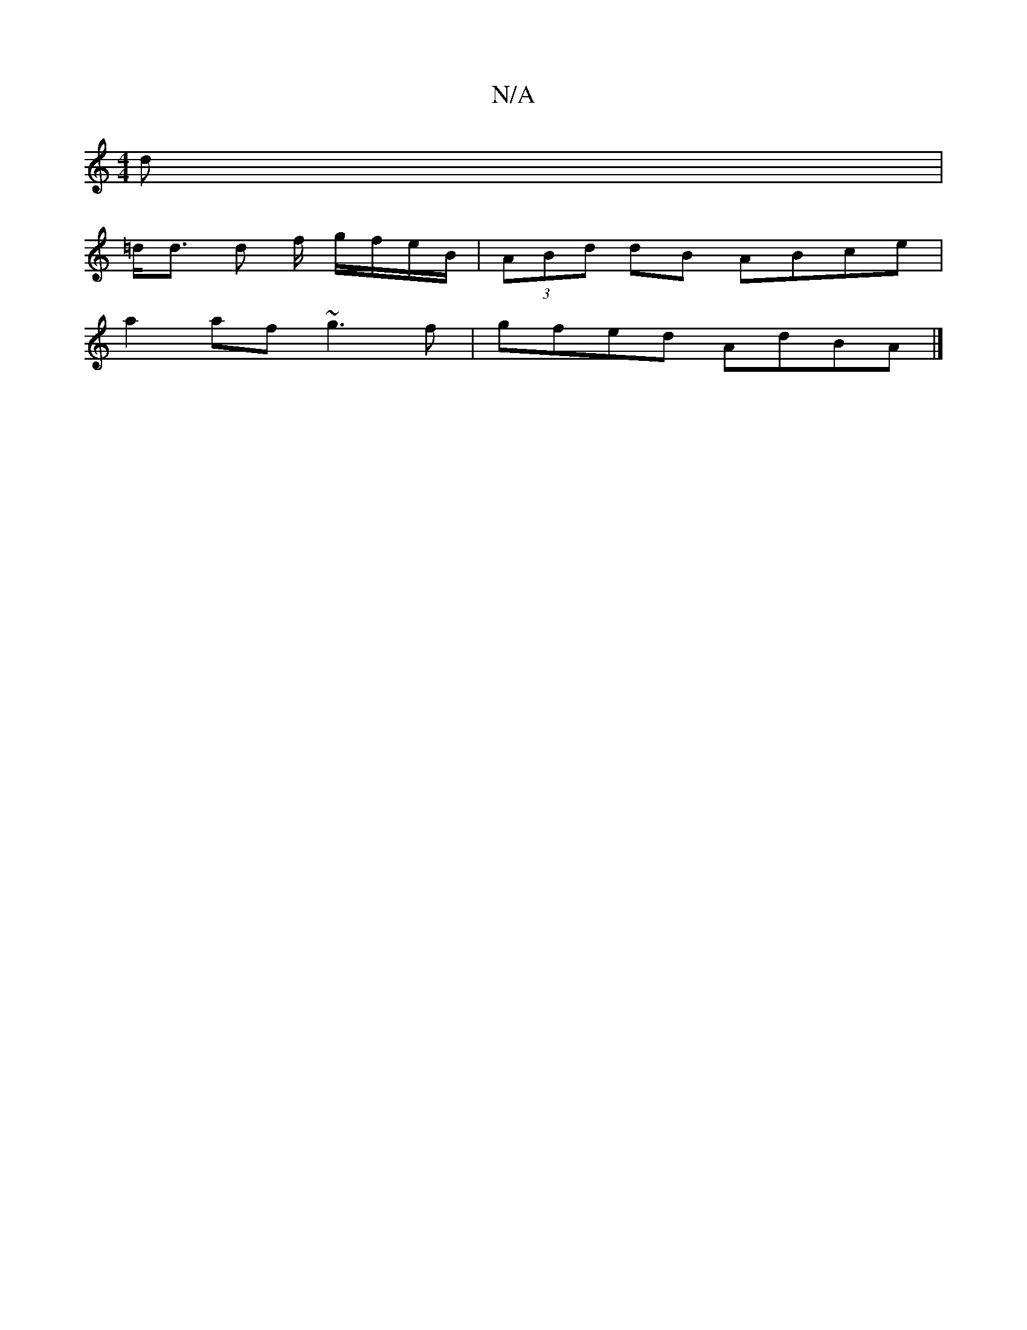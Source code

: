 X:1
T:N/A
M:4/4
R:N/A
K:Cmajor
d |
=d<d d f/ g/f/e/B/ | (3ABd dB ABce |
a2 af ~g3f | gfed AdBA |]

d2f afd gBB|EAA GBd|
cBA|GBd c'c'f|e2 dB {d}cABA | G2 FE GA F2 | AF E2 FDDE | GF E2 (DE) FG B2 A2|[1 cAGE FAcd||

fef e fe BG |
Ad (